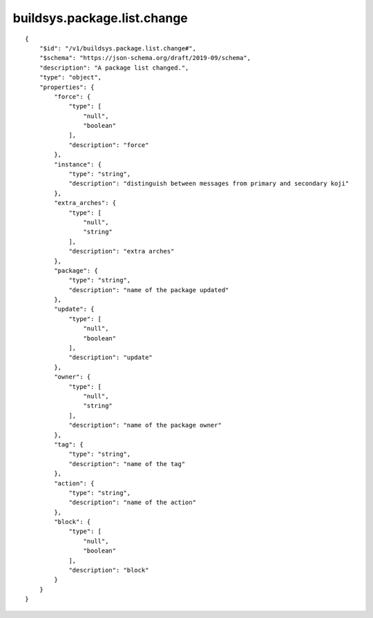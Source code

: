 buildsys.package.list.change
----------------------------
::

    {
        "$id": "/v1/buildsys.package.list.change#",
        "$schema": "https://json-schema.org/draft/2019-09/schema",
        "description": "A package list changed.",
        "type": "object",
        "properties": {
            "force": {
                "type": [
                    "null",
                    "boolean"
                ],
                "description": "force"
            },
            "instance": {
                "type": "string",
                "description": "distinguish between messages from primary and secondary koji"
            },
            "extra_arches": {
                "type": [
                    "null",
                    "string"
                ],
                "description": "extra arches"
            },
            "package": {
                "type": "string",
                "description": "name of the package updated"
            },
            "update": {
                "type": [
                    "null",
                    "boolean"
                ],
                "description": "update"
            },
            "owner": {
                "type": [
                    "null",
                    "string"
                ],
                "description": "name of the package owner"
            },
            "tag": {
                "type": "string",
                "description": "name of the tag"
            },
            "action": {
                "type": "string",
                "description": "name of the action"
            },
            "block": {
                "type": [
                    "null",
                    "boolean"
                ],
                "description": "block"
            }
        }
    }

